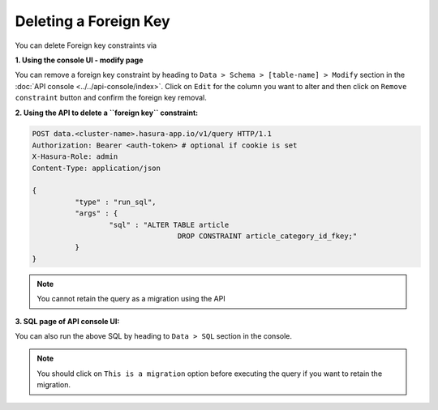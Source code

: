 Deleting a Foreign Key
----------------------

You can delete Foreign key constraints via

**1. Using the console UI - modify page**

You can remove a foreign key constraint by heading to ``Data > Schema > [table-name] > Modify`` section in the :doc:`API console <../../api-console/index>`. Click on ``Edit`` for the column you want to alter and then click on ``Remove constraint`` button and confirm the foreign key removal.

.. image:: ../../../img/manual/data/remove-constraint.png

**2. Using the API to delete a ``foreign key`` constraint:**

.. code-block:: http

      POST data.<cluster-name>.hasura-app.io/v1/query HTTP/1.1
      Authorization: Bearer <auth-token> # optional if cookie is set
      X-Hasura-Role: admin
      Content-Type: application/json

      {	
    		"type" : "run_sql",
    		"args" : {
    			"sql" : "ALTER TABLE article 
    					DROP CONSTRAINT article_category_id_fkey;"
    		}
      }

.. note::
      You cannot retain the query as a migration using the API

**3. SQL page of API console UI:**

You can also run the above SQL by heading to ``Data > SQL`` section in the console.

.. note::
      You should click on ``This is a migration`` option before executing the query if you want to retain the migration.
